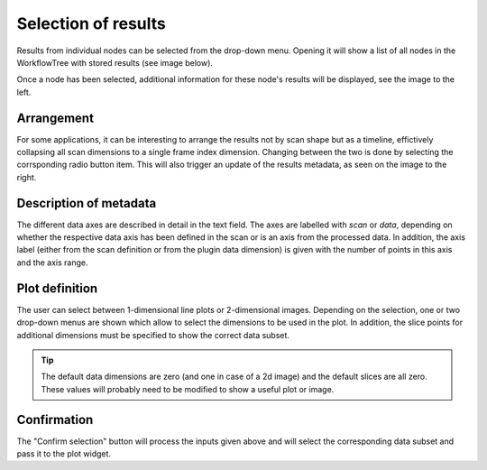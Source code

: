 Selection of results
^^^^^^^^^^^^^^^^^^^^ 

.. image:: ../../images/frames/execute_workflow_06_results_no_selection.png
    :align: left

Results from individual nodes can be selected from the drop-down menu. Opening
it will show a list of all nodes in the WorkflowTree with stored results (see 
image below).

.. image:: ../../images/frames/execute_workflow_07_results_dropdown.png
    :align: right

Once a node has been selected, additional information for these node's results 
will be displayed, see the image to the left.

.. image:: ../../images/frames/execute_workflow_08_results_full_selector.png
    :align: left

Arrangement
"""""""""""

For some applications, it can be interesting to arrange the results not by
scan shape but as a timeline, effictively collapsing all scan dimensions to a 
single frame index dimension. Changing between the two is done by selecting the
corrsponding radio button item. This will also trigger an update of the results
metadata, as seen on the image to the right.

.. image:: ../../images/frames/execute_workflow_09_results_timeline.png
    :align: right


Description of metadata
"""""""""""""""""""""""

The different data axes are described in detail in the text field. The axes are
labelled with *scan* or *data*, depending on whether the respective data axis
has been defined in the scan or is an axis from the processed data. In addition,
the axis label (either from the scan definition or from the plugin data 
dimension) is given with the number of points in this axis and the axis range.

Plot definition
"""""""""""""""

The user can select between 1-dimensional line plots or 2-dimensional images.
Depending on the selection, one or two drop-down menus are shown which allow 
to select the dimensions to be used in the plot. In addition, the slice points
for additional dimensions must be specified to show the correct data subset. 

.. tip::
    The default data dimensions are zero (and one in case of a 2d image) and the 
    default slices are all zero. These values will probably need to be modified
    to show a useful plot or image.
    
Confirmation
""""""""""""

The "Confirm selection" button will process the inputs given above and will 
select the corresponding data subset and pass it to the plot widget.
